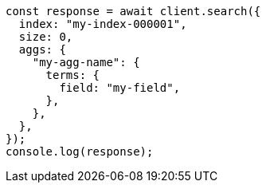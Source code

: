 // This file is autogenerated, DO NOT EDIT
// Use `node scripts/generate-docs-examples.js` to generate the docs examples

[source, js]
----
const response = await client.search({
  index: "my-index-000001",
  size: 0,
  aggs: {
    "my-agg-name": {
      terms: {
        field: "my-field",
      },
    },
  },
});
console.log(response);
----
